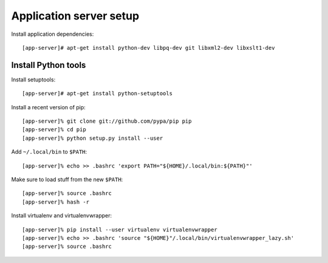 Application server setup
########################

Install application dependencies::

  [app-server]# apt-get install python-dev libpq-dev git libxml2-dev libxslt1-dev

Install Python tools
--------------------

Install setuptools::

  [app-server]# apt-get install python-setuptools

Install a recent version of pip::

  [app-server]% git clone git://github.com/pypa/pip pip
  [app-server]% cd pip
  [app-server]% python setup.py install --user

Add ``~/.local/bin`` to ``$PATH``::

  [app-server]% echo >> .bashrc 'export PATH="${HOME}/.local/bin:${PATH}"'

Make sure to load stuff from the new ``$PATH``::

  [app-server]% source .bashrc
  [app-server]% hash -r

Install virtualenv and virtualenvwrapper::

  [app-server]% pip install --user virtualenv virtualenvwrapper
  [app-server]% echo >> .bashrc 'source "${HOME}"/.local/bin/virtualenvwrapper_lazy.sh'
  [app-server]% source .bashrc
